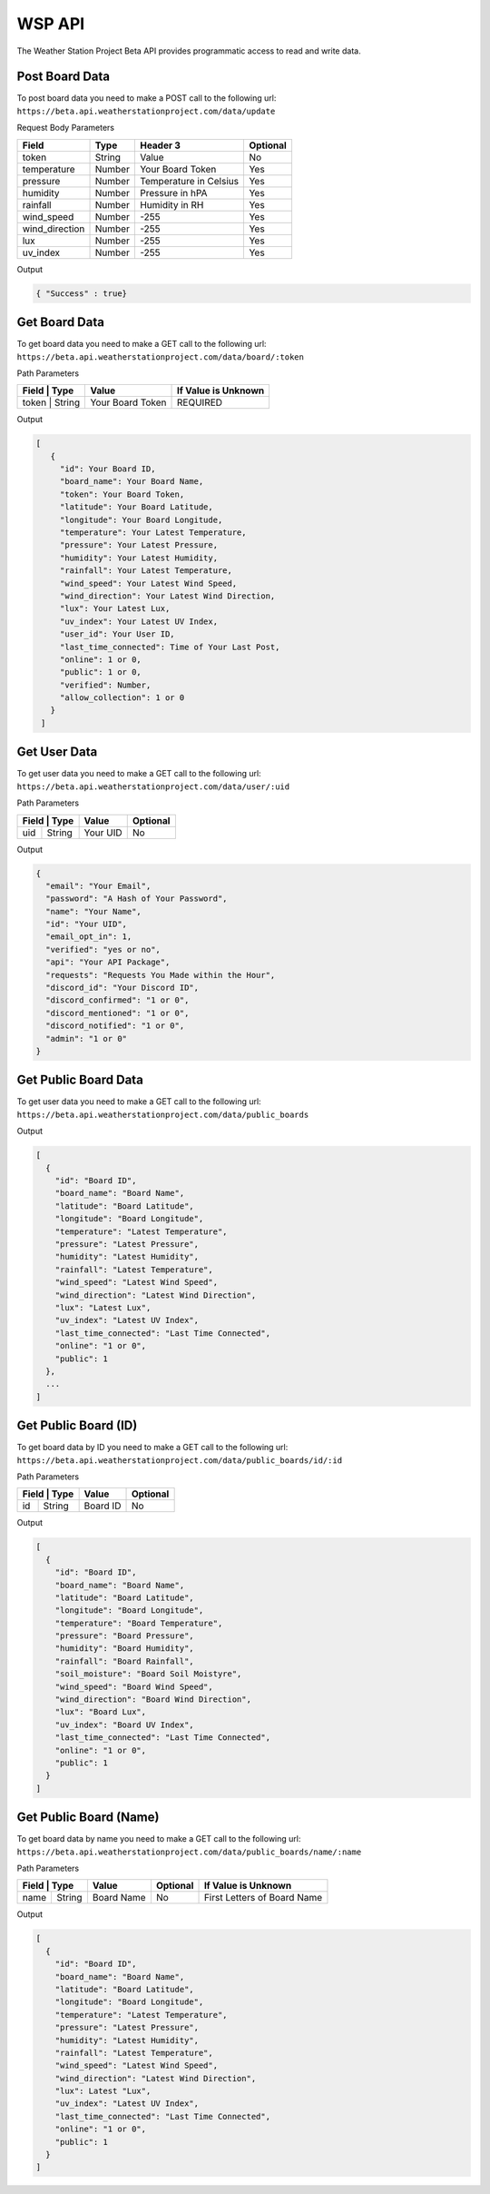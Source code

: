 WSP API
=======

The Weather Station Project Beta API provides programmatic access to read and write data.

Post Board Data
---------------

To post board data you need to make a POST call to the following url:
``https://beta.api.weatherstationproject.com/data/update``

Request Body Parameters

+----------------+----------+-----------------------+----------+
| Field          | Type     | Header 3              | Optional |
+================+==========+=======================+==========+
| token          | String   | Value                 | No       |
+----------------+----------+-----------------------+----------+
| temperature    | Number   | Your Board Token      | Yes      |
+----------------+----------+-----------------------+----------+
| pressure       | Number   | Temperature in Celsius| Yes      |
+----------------+----------+-----------------------+----------+
| humidity       | Number   | Pressure in hPA       | Yes      |
+----------------+----------+-----------------------+----------+
| rainfall       | Number   | Humidity in RH        | Yes      |
+----------------+----------+-----------------------+----------+
| wind_speed     | Number   | -255                  | Yes      |
+----------------+----------+-----------------------+----------+
| wind_direction | Number   | -255                  | Yes      |
+----------------+----------+-----------------------+----------+
| lux            | Number   | -255                  | Yes      |
+----------------+----------+-----------------------+----------+
| uv_index       | Number   | -255                  | Yes      |
+----------------+----------+-----------------------+----------+

Output

.. code-block:: json

   { "Success" : true}

Get Board Data
--------------

To get board data you need to make a GET call to the following url:
``https://beta.api.weatherstationproject.com/data/board/:token``

Path Parameters

+----------------+------------------+---------------------+
| Field | Type   | Value            | If Value is Unknown |
+=======+========+==================+=====================+
| token | String | Your Board Token | REQUIRED            |
+----------------+------------------+---------------------+

Output

.. code-block:: json
 
  [
     {
       "id": Your Board ID,
       "board_name": Your Board Name,
       "token": Your Board Token,
       "latitude": Your Board Latitude,
       "longitude": Your Board Longitude,
       "temperature": Your Latest Temperature,
       "pressure": Your Latest Pressure,
       "humidity": Your Latest Humidity,
       "rainfall": Your Latest Temperature,
       "wind_speed": Your Latest Wind Speed,
       "wind_direction": Your Latest Wind Direction,
       "lux": Your Latest Lux,
       "uv_index": Your Latest UV Index,
       "user_id": Your User ID,
       "last_time_connected": Time of Your Last Post,
       "online": 1 or 0,
       "public": 1 or 0,
       "verified": Number,
       "allow_collection": 1 or 0
     }
   ]

Get User Data
-------------

To get user data you need to make a GET call to the following url:
``https://beta.api.weatherstationproject.com/data/user/:uid``

Path Parameters

+----------------+----------+----------+
| Field | Type   | Value    | Optional |
+=======+========+==========+==========+
| uid   | String | Your UID | No       |
+-------+--------+----------+----------+

Output

.. code-block:: json
 
  {
    "email": "Your Email",
    "password": "A Hash of Your Password",
    "name": "Your Name",
    "id": "Your UID",
    "email_opt_in": 1,
    "verified": "yes or no",
    "api": "Your API Package",
    "requests": "Requests You Made within the Hour",
    "discord_id": "Your Discord ID",
    "discord_confirmed": "1 or 0",
    "discord_mentioned": "1 or 0",
    "discord_notified": "1 or 0",
    "admin": "1 or 0"
  }

Get Public Board Data
---------------------

To get user data you need to make a GET call to the following url:
``https://beta.api.weatherstationproject.com/data/public_boards``

Output

.. code-block:: json
 
  [
    {
      "id": "Board ID",
      "board_name": "Board Name",
      "latitude": "Board Latitude",
      "longitude": "Board Longitude",
      "temperature": "Latest Temperature",
      "pressure": "Latest Pressure",
      "humidity": "Latest Humidity",
      "rainfall": "Latest Temperature",
      "wind_speed": "Latest Wind Speed",
      "wind_direction": "Latest Wind Direction",
      "lux": "Latest Lux",
      "uv_index": "Latest UV Index",
      "last_time_connected": "Last Time Connected",
      "online": "1 or 0",
      "public": 1
    },
    ...
  ]

Get Public Board (ID)
---------------------

To get board data by ID you need to make a GET call to the following url:
``https://beta.api.weatherstationproject.com/data/public_boards/id/:id``

Path Parameters

+----------------+----------+----------+
| Field | Type   | Value    | Optional |
+=======+========+==========+==========+
| id    | String | Board ID | No       |
+-------+--------+----------+----------+

Output

.. code-block:: json
 
  [
    {
      "id": "Board ID",
      "board_name": "Board Name",
      "latitude": "Board Latitude",
      "longitude": "Board Longitude",
      "temperature": "Board Temperature",
      "pressure": "Board Pressure",
      "humidity": "Board Humidity",
      "rainfall": "Board Rainfall",
      "soil_moisture": "Board Soil Moistyre",
      "wind_speed": "Board Wind Speed",
      "wind_direction": "Board Wind Direction",
      "lux": "Board Lux",
      "uv_index": "Board UV Index",
      "last_time_connected": "Last Time Connected",
      "online": "1 or 0",
      "public": 1
    }
  ]

Get Public Board (Name)
-----------------------

To get board data by name you need to make a GET call to the following url:
``https://beta.api.weatherstationproject.com/data/public_boards/name/:name``

Path Parameters

+----------------+------------+----------+-----------------------------+
| Field | Type   | Value      | Optional | If Value is Unknown         |
+=======+========+============+==========+=============================+
| name  | String | Board Name | No       | First Letters of Board Name |
+-------+--------+------------+----------+-----------------------------+

Output

.. code-block:: json
 
  [
    {
      "id": "Board ID",
      "board_name": "Board Name",
      "latitude": "Board Latitude",
      "longitude": "Board Longitude",
      "temperature": "Latest Temperature",
      "pressure": "Latest Pressure",
      "humidity": "Latest Humidity",
      "rainfall": "Latest Temperature",
      "wind_speed": "Latest Wind Speed",
      "wind_direction": "Latest Wind Direction",
      "lux": Latest "Lux",
      "uv_index": "Latest UV Index",
      "last_time_connected": "Last Time Connected",
      "online": "1 or 0",
      "public": 1
    }
  ]
